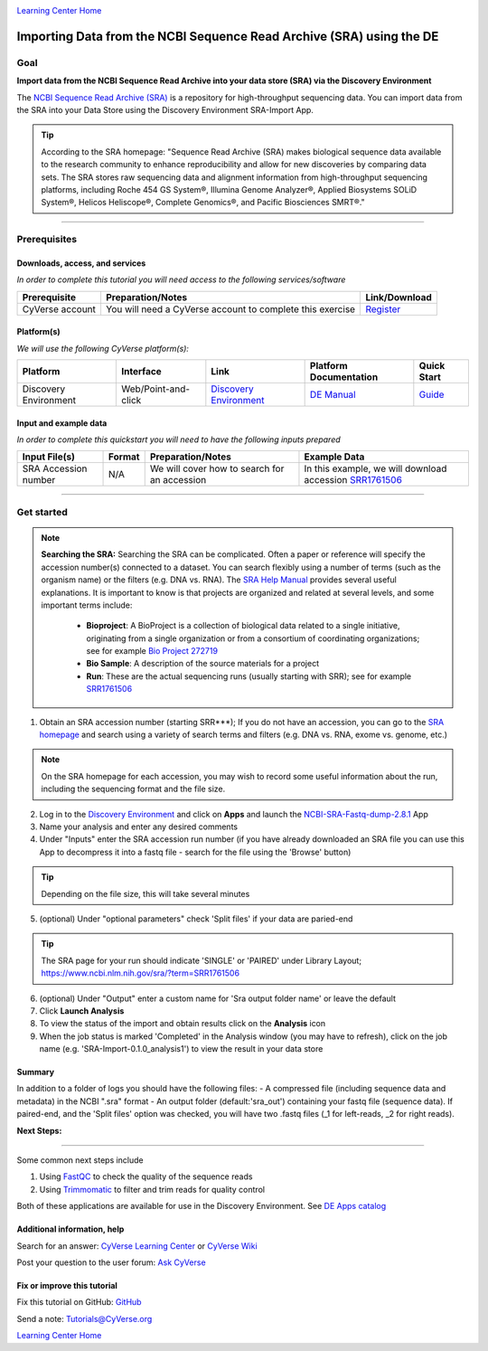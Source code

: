 |CyVerse logo|_

|Home_Icon|_
`Learning Center Home <http://learning.cyverse.org/>`_

Importing Data from the NCBI Sequence Read Archive (SRA) using the DE
=====================================================================

..
    Use short, imperative titles e.g. Upload and share data, uploading and
    sharing data

Goal
----

**Import data from the NCBI Sequence Read Archive into your data store (SRA) via the
Discovery Environment**

The `NCBI Sequence Read Archive (SRA) <https://www.ncbi.nlm.nih.gov/sra>`_ is a repository
for high-throughput sequencing data. You can import data from the SRA into your Data Store
using the Discovery Environment SRA-Import App.

.. tip::
	According to the SRA homepage: "Sequence Read Archive (SRA) makes biological sequence
	data available to the research community to enhance reproducibility and allow for new
	discoveries by comparing data sets. The SRA stores raw sequencing data and alignment
	information from high-throughput sequencing platforms, including Roche 454 GS System®,
	Illumina Genome Analyzer®, Applied Biosystems SOLiD System®, Helicos Heliscope®,
	Complete Genomics®, and Pacific Biosciences SMRT®."

----

Prerequisites
-------------

Downloads, access, and services
~~~~~~~~~~~~~~~~~~~~~~~~~~~~~~~

*In order to complete this tutorial you will need access to the following services/software*

..
	Modify the table below as needed

.. list-table::
    :header-rows: 1

    * - Prerequisite
      - Preparation/Notes
      - Link/Download
    * - CyVerse account
      - You will need a CyVerse account to complete this exercise
      - `Register <https://user.cyverse.org/>`_

Platform(s)
~~~~~~~~~~~

*We will use the following CyVerse platform(s):*

..
	Modify the table below as needed

.. list-table::
    :header-rows: 1

    * - Platform
      - Interface
      - Link
      - Platform Documentation
      - Quick Start
    * - Discovery Environment
      - Web/Point-and-click
      - `Discovery Environment <https://de.iplantcollaborative.org>`_
      - `DE Manual <https://wiki.cyverse.org/wiki/display/DEmanual/Table+of+Contents>`_
      - `Guide <https://learning.cyverse.org/projects/discovery-environment-guide/en/latest/>`_

Input and example data
~~~~~~~~~~~~~~~~~~~~~~

*In order to complete this quickstart you will need to have the following inputs prepared*

.. list-table::
    :header-rows: 1

    * - Input File(s)
      - Format
      - Preparation/Notes
      - Example Data
    * - SRA Accession number
      - N/A
      - We will cover how to search for an accession
      - In this example, we will download accession `SRR1761506 <https://www.ncbi.nlm.nih.gov/sra/?term=SRR1761506>`_


----------


Get started
-----------

.. Note::
	**Searching the SRA:**
	Searching the SRA can be complicated. Often a paper or reference will specify the
	accession number(s) connected to a dataset. You can search flexibly using a number of
	terms (such as the organism name) or the filters (e.g. DNA vs. RNA).  The `SRA Help Manual <https://www.ncbi.nlm.nih.gov/books/NBK56913/>`_
	provides several useful explanations. It is important to know is that projects are
	organized and related at several levels, and some important terms include:

	 - **Bioproject**: A BioProject is a collection of biological data related to a single initiative, originating from a single organization or from a consortium of coordinating organizations; see for example `Bio Project 272719 <https://www.ncbi.nlm.nih.gov/bioproject/272719>`_
	 - **Bio Sample**: A description of the source materials for a project
	 - **Run**: These are the actual sequencing runs (usually starting with SRR); see for example `SRR1761506 <https://www.ncbi.nlm.nih.gov/sra/?term=SRR1761506>`_


#. Obtain an SRA accession number (starting SRR***); If you do not have an accession, you can go to the `SRA homepage <https://www.ncbi.nlm.nih.gov/sra>`_ and search using a variety of search terms and filters (e.g. DNA vs. RNA, exome vs. genome, etc.)

.. Note::
	On the SRA homepage for each accession, you may wish to record some useful information about the run, including the sequencing format and the file size.

2. Log in to the `Discovery Environment <https://de.cyverse.org/de/>`_ and click on **Apps** and launch the `NCBI-SRA-Fastq-dump-2.8.1 <https://de.cyverse.org/de/?type=apps&app-id=37c71edc-0a09-11e7-8bc3-008cfa5ae621&system-id=de>`_ App
3. Name your analysis and enter any desired comments
4. Under "Inputs" enter the SRA accession run number (if you have already downloaded an SRA file you can use this App to decompress it into a fastq file - search for the file using the 'Browse' button)

.. tip::
	Depending on the file size, this will take several minutes

5. (optional) Under "optional parameters" check 'Split files' if your data are paried-end

.. tip::
	The SRA page for your run should indicate 'SINGLE' or 'PAIRED' under Library Layout; https://www.ncbi.nlm.nih.gov/sra/?term=SRR1761506

6. (optional) Under "Output" enter a custom name for 'Sra output folder name' or leave the default
7. Click **Launch Analysis**
8. To view the status of the import and obtain results click on the **Analysis** icon
9. When the job status is marked 'Completed' in the Analysis window (you may have to refresh), click on the job name (e.g. 'SRA-Import-0.1.0_analysis1') to view the result in your data store

Summary
~~~~~~~
In addition to a folder of logs you should have the following files:
- A compressed file (including sequence data and metadata) in the NCBI ".sra" format
- An output folder (default:'sra_out') containing your fastq file (sequence data). If paired-end, and the 'Split files' option was checked, you will have two .fastq files (_1 for left-reads, _2 for right reads).


**Next Steps:**

----------

Some common next steps include

1. Using `FastQC <https://www.bioinformatics.babraham.ac.uk/projects/fastqc/>`_ to check the quality of the sequence reads
2. Using `Trimmomatic <http://www.usadellab.org/cms/?page=trimmomatic>`_ to filter and trim reads for quality control

Both of these applications are available for use in the Discovery Environment. See `DE Apps catalog <https://wiki.cyverse.org/wiki/display/DEapps/List+of+Applications>`_

Additional information, help
~~~~~~~~~~~~~~~~~~~~~~~~~~~~

..
    Short description and links to any reading materials

Search for an answer: `CyVerse Learning Center <http://learning.cyverse.org/>`_ or `CyVerse Wiki <https://wiki.cyverse.org>`_

Post your question to the user forum:
`Ask CyVerse <http://ask.iplantcollaborative.org/questions>`_

Fix or improve this tutorial
~~~~~~~~~~~~~~~~~~~~~~~~~~~~

Fix this tutorial on GitHub:
`GitHub <https://github.com/CyVerse-learning-materials/importing_sradata_quickstart/blob/master/index.rst>`_

Send a note:
`Tutorials@CyVerse.org <Tutorials@CyVerse.org>`_

|Home_Icon|_
`Learning Center Home <http://learning.cyverse.org/>`_

.. |CyVerse logo| image:: ./img/cyverse_rgb.png
    :width: 500
    :height: 100
.. _CyVerse logo: http://learning.cyverse.org/
.. |Home_Icon| image:: ./img/homeicon.png
    :width: 25
    :height: 25
.. _Home_Icon: http://learning.cyverse.org/
